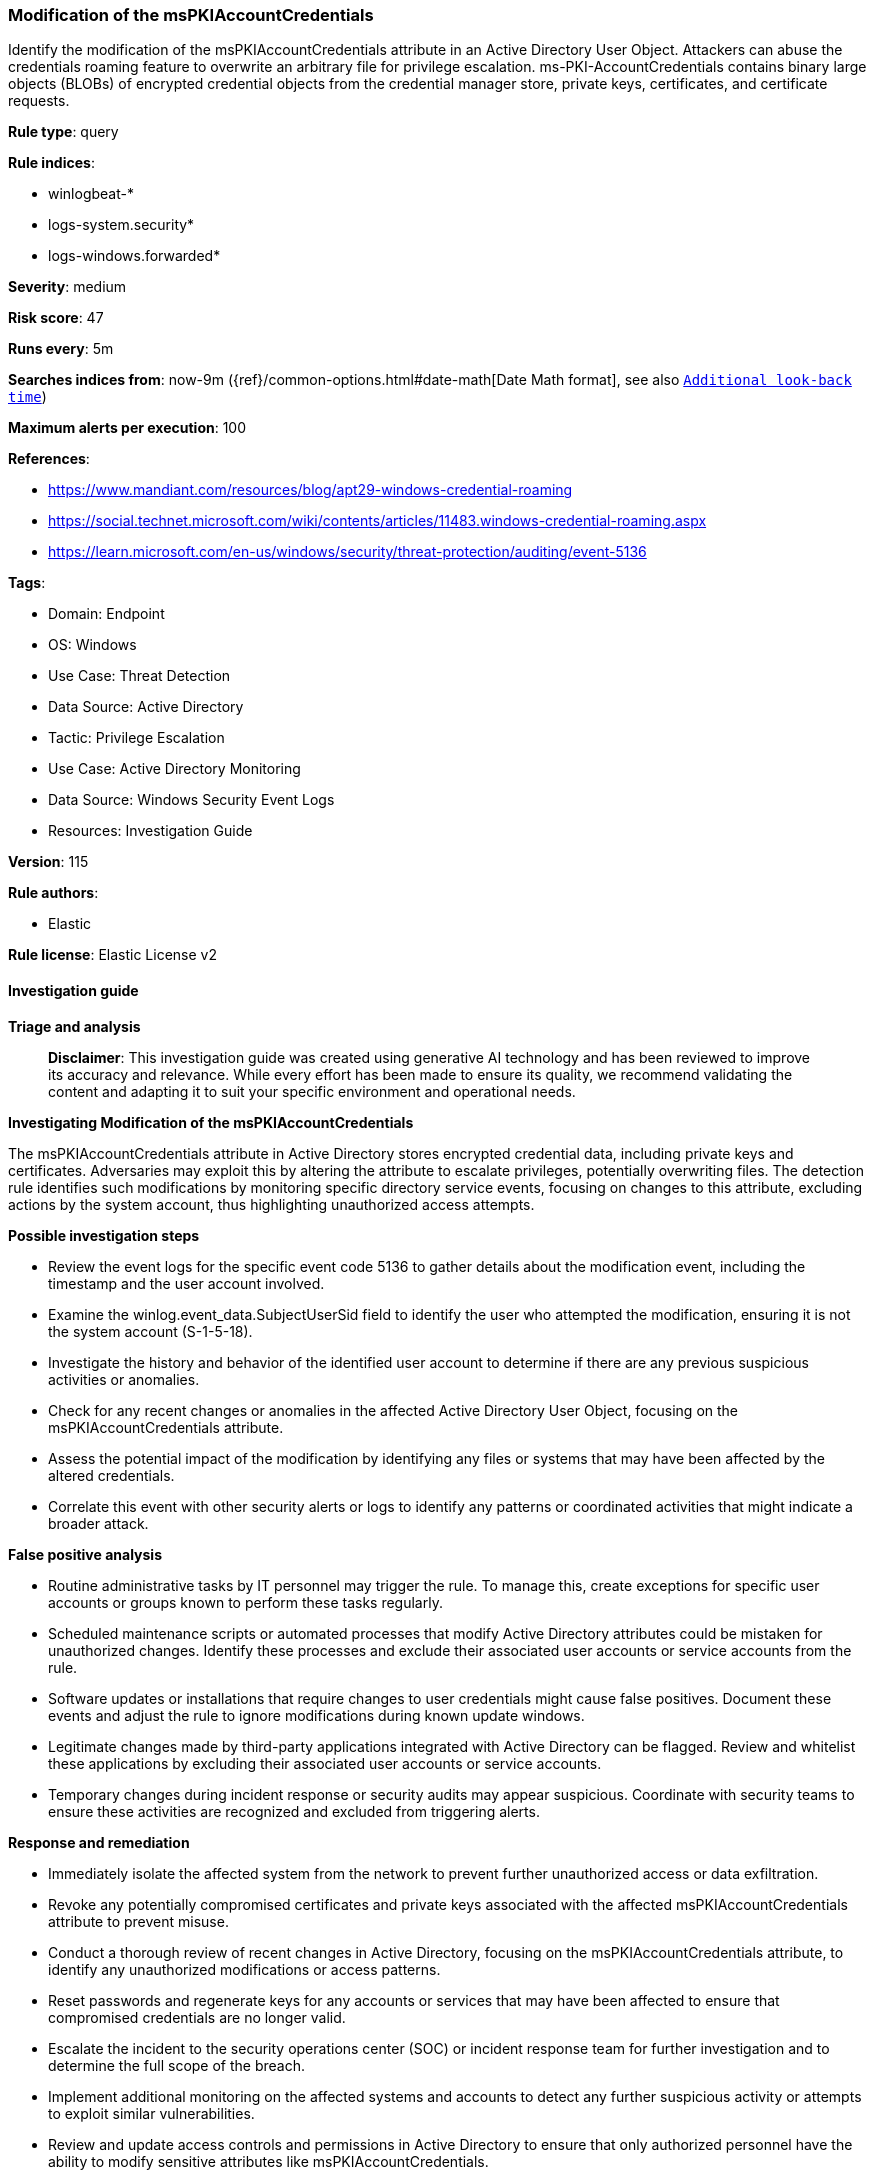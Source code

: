 [[prebuilt-rule-8-17-7-modification-of-the-mspkiaccountcredentials]]
=== Modification of the msPKIAccountCredentials

Identify the modification of the msPKIAccountCredentials attribute in an Active Directory User Object. Attackers can abuse the credentials roaming feature to overwrite an arbitrary file for privilege escalation. ms-PKI-AccountCredentials contains binary large objects (BLOBs) of encrypted credential objects from the credential manager store, private keys, certificates, and certificate requests.

*Rule type*: query

*Rule indices*: 

* winlogbeat-*
* logs-system.security*
* logs-windows.forwarded*

*Severity*: medium

*Risk score*: 47

*Runs every*: 5m

*Searches indices from*: now-9m ({ref}/common-options.html#date-math[Date Math format], see also <<rule-schedule, `Additional look-back time`>>)

*Maximum alerts per execution*: 100

*References*: 

* https://www.mandiant.com/resources/blog/apt29-windows-credential-roaming
* https://social.technet.microsoft.com/wiki/contents/articles/11483.windows-credential-roaming.aspx
* https://learn.microsoft.com/en-us/windows/security/threat-protection/auditing/event-5136

*Tags*: 

* Domain: Endpoint
* OS: Windows
* Use Case: Threat Detection
* Data Source: Active Directory
* Tactic: Privilege Escalation
* Use Case: Active Directory Monitoring
* Data Source: Windows Security Event Logs
* Resources: Investigation Guide

*Version*: 115

*Rule authors*: 

* Elastic

*Rule license*: Elastic License v2


==== Investigation guide



*Triage and analysis*


> **Disclaimer**:
> This investigation guide was created using generative AI technology and has been reviewed to improve its accuracy and relevance. While every effort has been made to ensure its quality, we recommend validating the content and adapting it to suit your specific environment and operational needs.


*Investigating Modification of the msPKIAccountCredentials*


The msPKIAccountCredentials attribute in Active Directory stores encrypted credential data, including private keys and certificates. Adversaries may exploit this by altering the attribute to escalate privileges, potentially overwriting files. The detection rule identifies such modifications by monitoring specific directory service events, focusing on changes to this attribute, excluding actions by the system account, thus highlighting unauthorized access attempts.


*Possible investigation steps*


- Review the event logs for the specific event code 5136 to gather details about the modification event, including the timestamp and the user account involved.
- Examine the winlog.event_data.SubjectUserSid field to identify the user who attempted the modification, ensuring it is not the system account (S-1-5-18).
- Investigate the history and behavior of the identified user account to determine if there are any previous suspicious activities or anomalies.
- Check for any recent changes or anomalies in the affected Active Directory User Object, focusing on the msPKIAccountCredentials attribute.
- Assess the potential impact of the modification by identifying any files or systems that may have been affected by the altered credentials.
- Correlate this event with other security alerts or logs to identify any patterns or coordinated activities that might indicate a broader attack.


*False positive analysis*


- Routine administrative tasks by IT personnel may trigger the rule. To manage this, create exceptions for specific user accounts or groups known to perform these tasks regularly.
- Scheduled maintenance scripts or automated processes that modify Active Directory attributes could be mistaken for unauthorized changes. Identify these processes and exclude their associated user accounts or service accounts from the rule.
- Software updates or installations that require changes to user credentials might cause false positives. Document these events and adjust the rule to ignore modifications during known update windows.
- Legitimate changes made by third-party applications integrated with Active Directory can be flagged. Review and whitelist these applications by excluding their associated user accounts or service accounts.
- Temporary changes during incident response or security audits may appear suspicious. Coordinate with security teams to ensure these activities are recognized and excluded from triggering alerts.


*Response and remediation*


- Immediately isolate the affected system from the network to prevent further unauthorized access or data exfiltration.
- Revoke any potentially compromised certificates and private keys associated with the affected msPKIAccountCredentials attribute to prevent misuse.
- Conduct a thorough review of recent changes in Active Directory, focusing on the msPKIAccountCredentials attribute, to identify any unauthorized modifications or access patterns.
- Reset passwords and regenerate keys for any accounts or services that may have been affected to ensure that compromised credentials are no longer valid.
- Escalate the incident to the security operations center (SOC) or incident response team for further investigation and to determine the full scope of the breach.
- Implement additional monitoring on the affected systems and accounts to detect any further suspicious activity or attempts to exploit similar vulnerabilities.
- Review and update access controls and permissions in Active Directory to ensure that only authorized personnel have the ability to modify sensitive attributes like msPKIAccountCredentials.

==== Setup



*Setup*


The 'Audit Directory Service Changes' logging policy must be configured for (Success, Failure).
Steps to implement the logging policy with Advanced Audit Configuration:

```
Computer Configuration >
Policies >
Windows Settings >
Security Settings >
Advanced Audit Policies Configuration >
Audit Policies >
DS Access >
Audit Directory Service Changes (Success,Failure)
```


==== Rule query


[source, js]
----------------------------------
event.code:"5136" and winlog.event_data.AttributeLDAPDisplayName:"msPKIAccountCredentials" and
  winlog.event_data.OperationType:"%%14674" and
  not winlog.event_data.SubjectUserSid : "S-1-5-18"

----------------------------------

*Framework*: MITRE ATT&CK^TM^

* Tactic:
** Name: Privilege Escalation
** ID: TA0004
** Reference URL: https://attack.mitre.org/tactics/TA0004/
* Technique:
** Name: Exploitation for Privilege Escalation
** ID: T1068
** Reference URL: https://attack.mitre.org/techniques/T1068/
